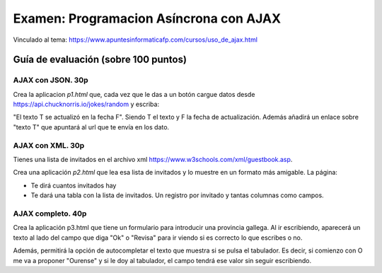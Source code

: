 ======================================================
Examen: Programacion Asíncrona con AJAX
======================================================

Vinculado al tema: https://www.apuntesinformaticafp.com/cursos/uso_de_ajax.html

Guía de evaluación (sobre 100 puntos)
=======================================

AJAX con JSON. 30p
-------------------

Crea la aplicacion *p1.html* que, cada vez que le das a un botón cargue datos desde https://api.chucknorris.io/jokes/random  y escriba:

"El texto T se actualizó en la fecha F". Siendo T el texto y F la fecha de actualización. Además añadirá un enlace sobre "texto T" que apuntará al url que te envía en los dato.
  
AJAX con XML. 30p
------------------

Tienes una lista de invitados en el archivo xml https://www.w3schools.com/xml/guestbook.asp.

Crea una aplicación *p2.html* que lea esa lista de invitados y lo muestre en un formato más amigable. La página:

- Te dirá cuantos invitados hay
- Te dará una tabla con la lista de invitados. Un registro por invitado y tantas columnas como campos.

AJAX completo. 40p
------------------

Crea la aplicación p3.html que tiene un formulario para introducir una provincia gallega. Al ir escribiendo, aparecerá un texto al lado del campo que diga "Ok" o "Revisa" para ir viendo si es correcto lo que escribes o no.

Además, permitirá la opción de autocompletar el texto que muestra si se pulsa el tabulador. Es decir, si comienzo con O me va a proponer "Ourense" y si le doy al tabulador, el campo tendrá ese valor sin seguir escribiendo.

